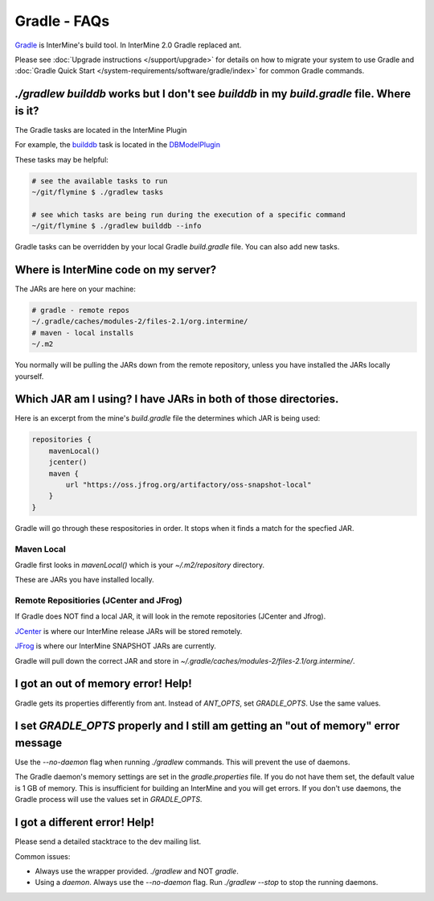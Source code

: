 Gradle - FAQs
================

`Gradle <https://gradle.org>`_ is InterMine's build tool. In InterMine 2.0 Gradle replaced ant.

Please see :doc:`Upgrade instructions </support/upgrade>` for details on how to migrate your system to use Gradle and :doc:`Gradle Quick Start </system-requirements/software/gradle/index>` for common Gradle commands.

`./gradlew builddb` works but I don't see `builddb` in my `build.gradle` file. Where is it?
--------------------------------------------------------------------------------------------------------------------

The Gradle tasks are located in the InterMine Plugin

For example, the `builddb <https://github.com/intermine/intermine/blob/gradle/plugin/src/main/groovy/org/intermine/plugin/dbmodel/DBModelPlugin.groovy>`_ task is located in the `DBModelPlugin <https://github.com/intermine/intermine/blob/gradle/plugin/src/main/groovy/org/intermine/plugin>`_ 

These tasks may be helpful:

.. code-block:: sh
    
    # see the available tasks to run
    ~/git/flymine $ ./gradlew tasks
    
    # see which tasks are being run during the execution of a specific command
    ~/git/flymine $ ./gradlew builddb --info

Gradle tasks can be overridden by your local Gradle `build.gradle` file. You can also add new tasks.

Where is InterMine code on my server?
--------------------------------------------------------------------------------------------

The JARs are here on your machine:

.. code-block:: bash

    # gradle - remote repos
    ~/.gradle/caches/modules-2/files-2.1/org.intermine/
    # maven - local installs
    ~/.m2

You normally will be pulling the JARs down from the remote repository, unless you have installed the JARs locally yourself.

Which JAR am I using? I have JARs in both of those directories.
--------------------------------------------------------------------------------------------

Here is an excerpt from the mine's `build.gradle` file the determines which JAR is being used:

.. code-block:: guess

    repositories {
        mavenLocal()
        jcenter()
        maven {
            url "https://oss.jfrog.org/artifactory/oss-snapshot-local"
        }
    }

Gradle will go through these respositories in order. It stops when it finds a match for the specfied JAR.

Maven Local
~~~~~~~~~~~~~~~

Gradle first looks in `mavenLocal()` which is your `~/.m2/repository` directory. 

These are JARs you have installed locally. 

Remote Repositiories (JCenter and JFrog)
~~~~~~~~~~~~~~~~~~~~~~~~~~~~~~~~~~~~~~~~~~~~~~~~~~~~~~~~~~~~

If Gradle does NOT find a local JAR, it will look in the remote repositories (JCenter and Jfrog).

`JCenter <https://jcenter.bintray.com/>`_ is where our InterMine release JARs will be stored remotely. 

`JFrog <https://oss.jfrog.org/artifactory/webapp/#/home>`_ is where our InterMine SNAPSHOT JARs are currently.

Gradle will pull down the correct JAR and store in `~/.gradle/caches/modules-2/files-2.1/org.intermine/`.

I got an out of memory error! Help!
----------------------------------------------

Gradle gets its properties differently from ant. Instead of `ANT_OPTS`, set `GRADLE_OPTS`. Use the same values.

I set `GRADLE_OPTS` properly and I still am getting an "out of memory" error message
--------------------------------------------------------------------------------------------

Use the `--no-daemon` flag when running `./gradlew` commands. This will prevent the use of daemons.

The Gradle daemon's memory settings are set in the `gradle.properties` file. If you do not have them set, the default value is 1 GB of memory. This is insufficient for building an InterMine and you will get errors. If you don't use daemons, the Gradle process will use the values set in `GRADLE_OPTS`.

I got a different error! Help!
----------------------------------------------

Please send a detailed stacktrace to the dev mailing list. 

Common issues:

* Always use the wrapper provided. `./gradlew` and NOT `gradle`.
* Using a `daemon`. Always use the `--no-daemon` flag. Run `./gradlew --stop` to stop the running daemons.

.. index:: gradle, ant
